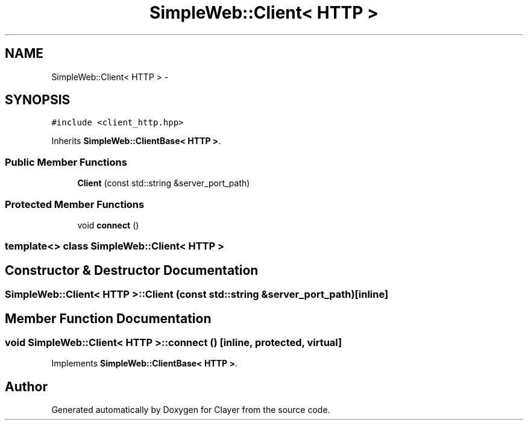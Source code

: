 .TH "SimpleWeb::Client< HTTP >" 3 "Sat Apr 29 2017" "Clayer" \" -*- nroff -*-
.ad l
.nh
.SH NAME
SimpleWeb::Client< HTTP > \- 
.SH SYNOPSIS
.br
.PP
.PP
\fC#include <client_http\&.hpp>\fP
.PP
Inherits \fBSimpleWeb::ClientBase< HTTP >\fP\&.
.SS "Public Member Functions"

.in +1c
.ti -1c
.RI "\fBClient\fP (const std::string &server_port_path)"
.br
.in -1c
.SS "Protected Member Functions"

.in +1c
.ti -1c
.RI "void \fBconnect\fP ()"
.br
.in -1c

.SS "template<> class SimpleWeb::Client< HTTP >"

.SH "Constructor & Destructor Documentation"
.PP 
.SS "\fBSimpleWeb::Client\fP< \fBHTTP\fP >::\fBClient\fP (const std::string &server_port_path)\fC [inline]\fP"
.SH "Member Function Documentation"
.PP 
.SS "void \fBSimpleWeb::Client\fP< \fBHTTP\fP >::\fBconnect\fP ()\fC [inline, protected, virtual]\fP"
.PP
Implements \fBSimpleWeb::ClientBase< HTTP >\fP\&.

.SH "Author"
.PP 
Generated automatically by Doxygen for Clayer from the source code\&.
